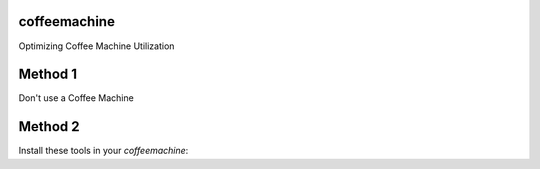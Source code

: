 coffeemachine
=============

Optimizing Coffee Machine Utilization

Method 1
========

Don't use a Coffee Machine

Method 2
========

Install these tools in your `coffeemachine`:
